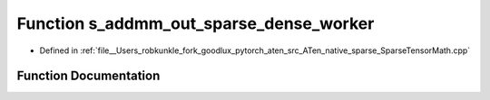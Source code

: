 .. _function_at__native__s_addmm_out_sparse_dense_worker:

Function s_addmm_out_sparse_dense_worker
========================================

- Defined in :ref:`file__Users_robkunkle_fork_goodlux_pytorch_aten_src_ATen_native_sparse_SparseTensorMath.cpp`


Function Documentation
----------------------


.. doxygenfunction:: at::native::s_addmm_out_sparse_dense_worker
